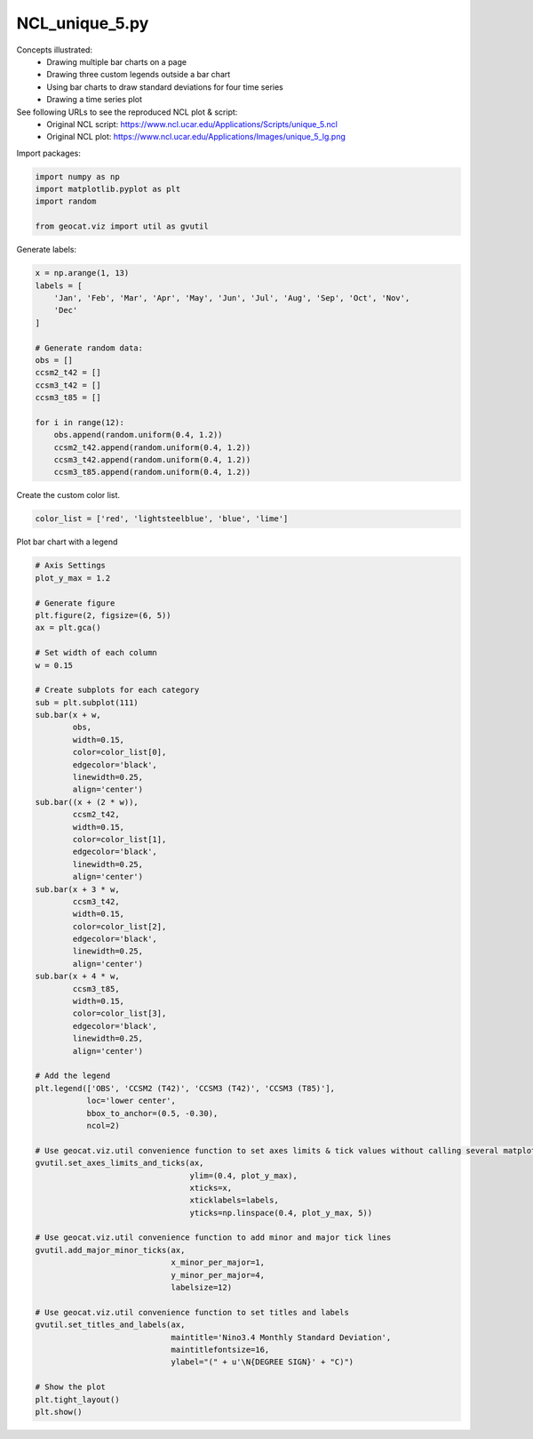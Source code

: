 
.. DO NOT EDIT.
.. THIS FILE WAS AUTOMATICALLY GENERATED BY SPHINX-GALLERY.
.. TO MAKE CHANGES, EDIT THE SOURCE PYTHON FILE:
.. "gallery/Bar/NCL_unique_5.py"
.. LINE NUMBERS ARE GIVEN BELOW.

.. only:: html

    .. note::
        :class: sphx-glr-download-link-note

        Click :ref:`here <sphx_glr_download_gallery_Bar_NCL_unique_5.py>`
        to download the full example code

.. rst-class:: sphx-glr-example-title

.. _sphx_glr_gallery_Bar_NCL_unique_5.py:


NCL_unique_5.py
===============
Concepts illustrated:
  - Drawing multiple bar charts on a page
  - Drawing three custom legends outside a bar chart
  - Using bar charts to draw standard deviations for four time series
  - Drawing a time series plot
See following URLs to see the reproduced NCL plot & script:
    - Original NCL script: https://www.ncl.ucar.edu/Applications/Scripts/unique_5.ncl
    - Original NCL plot: https://www.ncl.ucar.edu/Applications/Images/unique_5_lg.png

.. GENERATED FROM PYTHON SOURCE LINES 15-16

Import packages:

.. GENERATED FROM PYTHON SOURCE LINES 16-22

.. code-block:: default

    import numpy as np
    import matplotlib.pyplot as plt
    import random

    from geocat.viz import util as gvutil








.. GENERATED FROM PYTHON SOURCE LINES 23-24

Generate labels:

.. GENERATED FROM PYTHON SOURCE LINES 24-42

.. code-block:: default

    x = np.arange(1, 13)
    labels = [
        'Jan', 'Feb', 'Mar', 'Apr', 'May', 'Jun', 'Jul', 'Aug', 'Sep', 'Oct', 'Nov',
        'Dec'
    ]

    # Generate random data:
    obs = []
    ccsm2_t42 = []
    ccsm3_t42 = []
    ccsm3_t85 = []

    for i in range(12):
        obs.append(random.uniform(0.4, 1.2))
        ccsm2_t42.append(random.uniform(0.4, 1.2))
        ccsm3_t42.append(random.uniform(0.4, 1.2))
        ccsm3_t85.append(random.uniform(0.4, 1.2))








.. GENERATED FROM PYTHON SOURCE LINES 43-44

Create the custom color list.

.. GENERATED FROM PYTHON SOURCE LINES 44-46

.. code-block:: default

    color_list = ['red', 'lightsteelblue', 'blue', 'lime']








.. GENERATED FROM PYTHON SOURCE LINES 47-48

Plot bar chart with a legend

.. GENERATED FROM PYTHON SOURCE LINES 48-118

.. code-block:: default


    # Axis Settings
    plot_y_max = 1.2

    # Generate figure
    plt.figure(2, figsize=(6, 5))
    ax = plt.gca()

    # Set width of each column
    w = 0.15

    # Create subplots for each category
    sub = plt.subplot(111)
    sub.bar(x + w,
            obs,
            width=0.15,
            color=color_list[0],
            edgecolor='black',
            linewidth=0.25,
            align='center')
    sub.bar((x + (2 * w)),
            ccsm2_t42,
            width=0.15,
            color=color_list[1],
            edgecolor='black',
            linewidth=0.25,
            align='center')
    sub.bar(x + 3 * w,
            ccsm3_t42,
            width=0.15,
            color=color_list[2],
            edgecolor='black',
            linewidth=0.25,
            align='center')
    sub.bar(x + 4 * w,
            ccsm3_t85,
            width=0.15,
            color=color_list[3],
            edgecolor='black',
            linewidth=0.25,
            align='center')

    # Add the legend
    plt.legend(['OBS', 'CCSM2 (T42)', 'CCSM3 (T42)', 'CCSM3 (T85)'],
               loc='lower center',
               bbox_to_anchor=(0.5, -0.30),
               ncol=2)

    # Use geocat.viz.util convenience function to set axes limits & tick values without calling several matplotlib functions
    gvutil.set_axes_limits_and_ticks(ax,
                                     ylim=(0.4, plot_y_max),
                                     xticks=x,
                                     xticklabels=labels,
                                     yticks=np.linspace(0.4, plot_y_max, 5))

    # Use geocat.viz.util convenience function to add minor and major tick lines
    gvutil.add_major_minor_ticks(ax,
                                 x_minor_per_major=1,
                                 y_minor_per_major=4,
                                 labelsize=12)

    # Use geocat.viz.util convenience function to set titles and labels
    gvutil.set_titles_and_labels(ax,
                                 maintitle='Nino3.4 Monthly Standard Deviation',
                                 maintitlefontsize=16,
                                 ylabel="(" + u'\N{DEGREE SIGN}' + "C)")

    # Show the plot
    plt.tight_layout()
    plt.show()



.. image:: /gallery/Bar/images/sphx_glr_NCL_unique_5_001.png
    :alt: Nino3.4 Monthly Standard Deviation
    :class: sphx-glr-single-img


.. rst-class:: sphx-glr-script-out

 Out:

 .. code-block:: none

    /Users/anissaz/Desktop/GeoCAT/GeoCAT-examples/Plots/Bar/NCL_unique_5.py:60: MatplotlibDeprecationWarning: Adding an axes using the same arguments as a previous axes currently reuses the earlier instance.  In a future version, a new instance will always be created and returned.  Meanwhile, this warning can be suppressed, and the future behavior ensured, by passing a unique label to each axes instance.
      sub = plt.subplot(111)





.. rst-class:: sphx-glr-timing

   **Total running time of the script:** ( 0 minutes  0.217 seconds)


.. _sphx_glr_download_gallery_Bar_NCL_unique_5.py:


.. only :: html

 .. container:: sphx-glr-footer
    :class: sphx-glr-footer-example



  .. container:: sphx-glr-download sphx-glr-download-python

     :download:`Download Python source code: NCL_unique_5.py <NCL_unique_5.py>`



  .. container:: sphx-glr-download sphx-glr-download-jupyter

     :download:`Download Jupyter notebook: NCL_unique_5.ipynb <NCL_unique_5.ipynb>`


.. only:: html

 .. rst-class:: sphx-glr-signature

    `Gallery generated by Sphinx-Gallery <https://sphinx-gallery.github.io>`_

